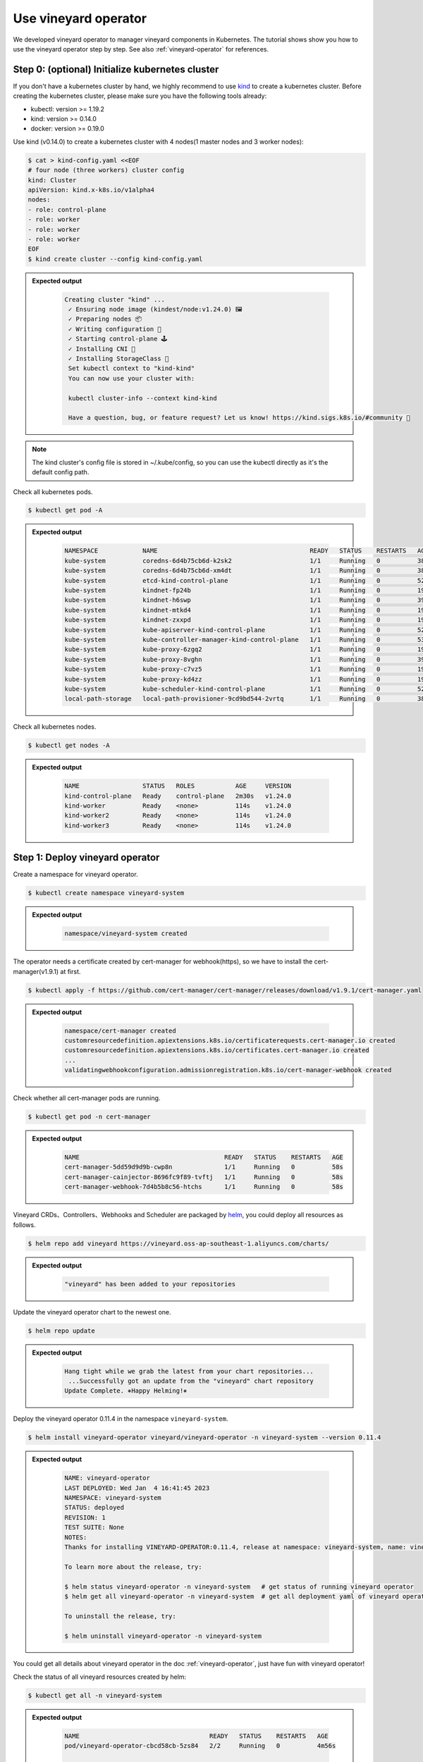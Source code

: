 Use vineyard operator
=====================

We developed vineyard operator to manager vineyard components in Kubernetes. The tutorial
shows show you how to use the vineyard operator step by step. See also :ref:`vineyard-operator`
for references.

Step 0: (optional) Initialize kubernetes cluster
------------------------------------------------

If you don't have a kubernetes cluster by hand, we highly recommend to use `kind`_ to
create a kubernetes cluster. Before creating the kubernetes cluster, please make sure
you have the following tools already:

- kubectl: version >= 1.19.2
- kind: version >= 0.14.0
- docker: version >= 0.19.0

Use kind (v0.14.0) to create a kubernetes cluster with 4 nodes(1 master nodes and 3
worker nodes):

.. code:: bash

    $ cat > kind-config.yaml <<EOF
    # four node (three workers) cluster config
    kind: Cluster
    apiVersion: kind.x-k8s.io/v1alpha4
    nodes:
    - role: control-plane
    - role: worker
    - role: worker
    - role: worker
    EOF
    $ kind create cluster --config kind-config.yaml

.. admonition:: Expected output
   :class: admonition-details

    .. code:: bash

       Creating cluster "kind" ...
        ✓ Ensuring node image (kindest/node:v1.24.0) 🖼
        ✓ Preparing nodes 📦
        ✓ Writing configuration 📜
        ✓ Starting control-plane 🕹️
        ✓ Installing CNI 🔌
        ✓ Installing StorageClass 💾
        Set kubectl context to "kind-kind"
        You can now use your cluster with:

        kubectl cluster-info --context kind-kind

        Have a question, bug, or feature request? Let us know! https://kind.sigs.k8s.io/#community 🙂

.. note::

    The kind cluster's config file is stored in ~/.kube/config, so you can use
    the kubectl directly as it's the default config path.

Check all kubernetes pods.

.. code:: bash

    $ kubectl get pod -A

.. admonition:: Expected output
   :class: admonition-details

    .. code:: bash

        NAMESPACE            NAME                                         READY   STATUS    RESTARTS   AGE
        kube-system          coredns-6d4b75cb6d-k2sk2                     1/1     Running   0          38s
        kube-system          coredns-6d4b75cb6d-xm4dt                     1/1     Running   0          38s
        kube-system          etcd-kind-control-plane                      1/1     Running   0          52s
        kube-system          kindnet-fp24b                                1/1     Running   0          19s
        kube-system          kindnet-h6swp                                1/1     Running   0          39s
        kube-system          kindnet-mtkd4                                1/1     Running   0          19s
        kube-system          kindnet-zxxpd                                1/1     Running   0          19s
        kube-system          kube-apiserver-kind-control-plane            1/1     Running   0          52s
        kube-system          kube-controller-manager-kind-control-plane   1/1     Running   0          53s
        kube-system          kube-proxy-6zgq2                             1/1     Running   0          19s
        kube-system          kube-proxy-8vghn                             1/1     Running   0          39s
        kube-system          kube-proxy-c7vz5                             1/1     Running   0          19s
        kube-system          kube-proxy-kd4zz                             1/1     Running   0          19s
        kube-system          kube-scheduler-kind-control-plane            1/1     Running   0          52s
        local-path-storage   local-path-provisioner-9cd9bd544-2vrtq       1/1     Running   0          38s

Check all kubernetes nodes.

.. code:: bash

    $ kubectl get nodes -A

.. admonition:: Expected output
   :class: admonition-details

    .. code:: bash

        NAME                 STATUS   ROLES           AGE     VERSION
        kind-control-plane   Ready    control-plane   2m30s   v1.24.0
        kind-worker          Ready    <none>          114s    v1.24.0
        kind-worker2         Ready    <none>          114s    v1.24.0
        kind-worker3         Ready    <none>          114s    v1.24.0

Step 1: Deploy vineyard operator
--------------------------------

Create a namespace for vineyard operator.

.. code:: bash

    $ kubectl create namespace vineyard-system

.. admonition:: Expected output
   :class: admonition-details

    .. code:: bash

        namespace/vineyard-system created

The operator needs a certificate created by cert-manager for webhook(https),
so we have to install the cert-manager(v1.9.1) at first.

.. code:: bash

    $ kubectl apply -f https://github.com/cert-manager/cert-manager/releases/download/v1.9.1/cert-manager.yaml

.. admonition:: Expected output
   :class: admonition-details

    .. code:: bash

        namespace/cert-manager created
        customresourcedefinition.apiextensions.k8s.io/certificaterequests.cert-manager.io created
        customresourcedefinition.apiextensions.k8s.io/certificates.cert-manager.io created
        ...
        validatingwebhookconfiguration.admissionregistration.k8s.io/cert-manager-webhook created

Check whether all cert-manager pods are running.

.. code:: bash

    $ kubectl get pod -n cert-manager

.. admonition:: Expected output
   :class: admonition-details

    .. code:: bash

        NAME                                       READY   STATUS    RESTARTS   AGE
        cert-manager-5dd59d9d9b-cwp8n              1/1     Running   0          58s
        cert-manager-cainjector-8696fc9f89-tvftj   1/1     Running   0          58s
        cert-manager-webhook-7d4b5b8c56-htchs      1/1     Running   0          58s

Vineyard CRDs、Controllers、Webhooks and Scheduler are packaged by `helm`_, you could
deploy all resources as follows.

.. code:: bash

    $ helm repo add vineyard https://vineyard.oss-ap-southeast-1.aliyuncs.com/charts/

.. admonition:: Expected output
   :class: admonition-details

    .. code:: bash

        "vineyard" has been added to your repositories

Update the vineyard operator chart to the newest one.

.. code:: bash

    $ helm repo update

.. admonition:: Expected output
   :class: admonition-details

    .. code:: bash

        Hang tight while we grab the latest from your chart repositories...
         ...Successfully got an update from the "vineyard" chart repository
        Update Complete. ⎈Happy Helming!⎈

Deploy the vineyard operator 0.11.4 in the namespace ``vineyard-system``.

.. code:: bash

    $ helm install vineyard-operator vineyard/vineyard-operator -n vineyard-system --version 0.11.4

.. admonition:: Expected output
   :class: admonition-details

    .. code:: bash

        NAME: vineyard-operator
        LAST DEPLOYED: Wed Jan  4 16:41:45 2023
        NAMESPACE: vineyard-system
        STATUS: deployed
        REVISION: 1
        TEST SUITE: None
        NOTES:
        Thanks for installing VINEYARD-OPERATOR:0.11.4, release at namespace: vineyard-system, name: vineyard-operator.

        To learn more about the release, try:

        $ helm status vineyard-operator -n vineyard-system   # get status of running vineyard operator
        $ helm get all vineyard-operator -n vineyard-system  # get all deployment yaml of vineyard operator

        To uninstall the release, try:

        $ helm uninstall vineyard-operator -n vineyard-system

You could get all details about vineyard operator in the doc :ref:`vineyard-operator`, just have fun with vineyard operator!

Check the status of all vineyard resources created by helm:

.. code:: bash

    $ kubectl get all -n vineyard-system

.. admonition:: Expected output
   :class: admonition-details

    .. code:: bash

        NAME                                   READY   STATUS    RESTARTS   AGE
        pod/vineyard-operator-cbcd58cb-5zs84   2/2     Running   0          4m56s

        NAME                                        TYPE        CLUSTER-IP     EXTERNAL-IP   PORT(S)    AGE
        service/vineyard-operator-metrics-service   ClusterIP   10.96.23.137   <none>        8443/TCP   4m56s
        service/vineyard-operator-webhook-service   ClusterIP   10.96.215.18   <none>        443/TCP    4m56s

        NAME                                READY   UP-TO-DATE   AVAILABLE   AGE
        deployment.apps/vineyard-operator   1/1     1            1           4m56s

        NAME                                         DESIRED   CURRENT   READY   AGE
        replicaset.apps/vineyard-operator-cbcd58cb   1         1         1       4m56s

Step 2: Deploy vineyard cluster
-------------------------------

Once you have installed the vineyard operator following the steps above, then deploy
a vineyard cluster with two vineyard instances by creating a ``Vineyardd`` CR as follows.

.. code:: bash

    $ cat <<EOF | kubectl apply -f -
    apiVersion: k8s.v6d.io/v1alpha1
    kind: Vineyardd
    metadata:
    name: vineyardd-sample
    namespace: vineyard-system
    spec:
    # vineyard instances
    replicas: 2
    EOF

.. admonition:: Expected output
   :class: admonition-details

    .. code:: bash

        vineyardd.k8s.v6d.io/vineyardd-sample created

Check the status of all relevant resources managed by the ``vineyardd-sample`` cr.

.. code:: bash

    $ kubectl get all -l app.kubernetes.io/instance=vineyardd -n vineyard-system

.. admonition:: Expected output
   :class: admonition-details

    .. code:: bash

        NAME                                   READY   STATUS    RESTARTS   AGE
        pod/vineyardd-sample-879798cb6-qpvtw   1/1     Running   0          2m59s
        pod/vineyardd-sample-879798cb6-x4m2x   1/1     Running   0          2m59s

        NAME                               READY   UP-TO-DATE   AVAILABLE   AGE
        deployment.apps/vineyardd-sample   2/2     2            2           2m59s

        NAME                                         DESIRED   CURRENT   READY   AGE
        replicaset.apps/vineyardd-sample-879798cb6   2         2         2       2m59s

Step 3: Connect to vineyard
---------------------------

Vineyard client support C++(mature)、python(mature)、java(immature)、golang(immature)
and rust(immature) at present. Here for showing the feature conveniently, we use the
python client as an example to access the vineyard cluster. Besides, vineyard provides
two connection methods: `IPC and RPC`_. Next we will explain in turn.

Deploy the python client on two vineyard nodes as follows.

.. code:: bash

    $ cat <<EOF | kubectl apply -f -
    apiVersion: apps/v1
    kind: Deployment
    metadata:
    name: vineyard-python-client
    namespace:  vineyard-system
    spec:
    selector:
        matchLabels:
        app: vineyard-python-client
    replicas: 2
    template:
        metadata:
        annotations:
            scheduling.k8s.v6d.io/required: none
        labels:
            app: vineyard-python-client
            # related to which vineyard cluster
            scheduling.k8s.v6d.io/vineyardd-namespace: vineyard-system
            scheduling.k8s.v6d.io/vineyardd: vineyardd-sample
            scheduling.k8s.v6d.io/job: v6d-workflow-demo-job1
        spec:
        # use the vineyard scheduler to deploy the pod on the vineyard cluster.
        schedulerName: vineyard-scheduler
        containers:
        - name: vineyard-python
            imagePullPolicy: IfNotPresent
            image: vineyardcloudnative/vineyard-python:v0.11.4
            command:
            - /bin/bash
            - -c
            - sleep infinity
            volumeMounts:
            - mountPath: /var/run
                name: vineyard-sock
        volumes:
        - name: vineyard-sock
            hostPath:
            path: /var/run/vineyard-kubernetes/vineyard-system/vineyardd-sample
    EOF

.. admonition:: Expected output
   :class: admonition-details

    .. code:: bash

        pod/vineyard-python-client created

Wait for the vineyard python client pod ready.

.. code:: bash

    $ kubectl get pod -l app=vineyard-python-client -n vineyard-system


.. admonition:: Expected output
   :class: admonition-details

    .. code:: bash

        NAME                                      READY   STATUS    RESTARTS   AGE
        vineyard-python-client-6fd8c47c98-7btkv   1/1     Running   0          93s

Use the kubectl exec command to enter the first vineyard python client pod.

.. code:: bash

    $ kubectl exec -it $(kubectl get pod -l app=vineyard-python-client -n vineyard-system -oname | head -n 1 | awk -F '/' '{print $2}') -n vineyard-system /bin/bash

After entering the shell, you can connect to the vineyard cluster,

.. code-block:: python

    In [1]: import numpy as np
    In [2]: import vineyard

    In [3]: client = vineyard.connect('/var/run/vineyard.sock')

    In [4]: objid = client.put(np.zeros(8))

    In [5]: # persist the object to make it visible to form the global object
    In [6]: client.persist(objid)

    In [7]: objid
    Out[7]: o001027d7c86a49f0

    In [8]: # get meta info
    In [9]: meta = client.get_meta(objid)
    In [10]: meta
    Out[10]:
    {
        "buffer_": {
            "id": "o801027d7c85c472e",
            "instance_id": 1,
            "length": 0,
            "nbytes": 0,
            "transient": true,
            "typename": "vineyard::Blob"
        },
        "global": false,
        "id": "o001027d7c86a49f0",
        "instance_id": 1,
        "nbytes": 64,
        "order_": "\"C\"",
        "partition_index_": "[]",
        "shape_": "[8]",
        "signature": 4547407361228035,
        "transient": false,
        "typename": "vineyard::Tensor<double>",
        "value_type_": "float64",
        "value_type_meta_": "<f8"
    }

Open another terminal and enter the second vineyard python client pod.

.. code:: bash

    $ kubectl exec -it $(kubectl get pod -l app=vineyard-python-client -n vineyard-system -oname | tail -n 1 | awk -F '/' '{print $2}') -n vineyard-system /bin/bash

.. admonition:: Expected output
   :class: admonition-details

    .. code:: bash

        kubectl exec [POD] [COMMAND] is DEPRECATED and will be removed in a future version. Use kubectl exec [POD] -- [COMMAND] instead.

Also, you can connect to the vineyard cluster by RPC and get the metadata of
above object as follows.

.. code-block:: python

    In [1]: import vineyard

    In [2]: rpc_client = vineyard.connect('vineyardd-sample-rpc.vineyard-system',9600)

    In [3]: # use the object id created by another vineyard instance here
    In [4]: meta = rpc_client.get_meta(vineyard._C.ObjectID('o001027d7c86a49f0'))
    In [5]: meta
    Out[5]:
    {
        "buffer_": {
            "id": "o801027d7c85c472e",
            "instance_id": 1,
            "length": 0,
            "nbytes": 0,
            "transient": true,
            "typename": "vineyard::Blob"
        },
        "global": false,
        "id": "o001027d7c86a49f0",
        "instance_id": 1,
        "nbytes": 64,
        "order_": "\"C\"",
        "partition_index_": "[]",
        "shape_": "[8]",
        "signature": 4547407361228035,
        "transient": false,
        "typename": "vineyard::Tensor<double>",
        "value_type_": "float64",
        "value_type_meta_": "<f8"
    }

For more examples, please refer the `vineyard data accessing`_.

Step 4: Cleanup
---------------

- Destroy the vineyard operator via helm:

.. code:: bash

    $ helm uninstall vineyard-operator -n vineyard-system

.. admonition:: Expected output
   :class: admonition-details

    .. code:: bash

        release "vineyard-operator" uninstalled

- Delete the namespace:

.. code:: bash

    $ kubectl delete namespace vineyard-system

.. admonition:: Expected output
   :class: admonition-details

    .. code:: bash

        namespace "vineyard-system" deleted


.. _kind: https://kind.sigs.k8s.io
.. _helm: https://helm.sh/docs/intro/install/
.. _IPC and RPC: https://v6d.io/notes/data-accessing.html#ipcclient-vs-rpcclient
.. _vineyard data accessing: https://v6d.io/notes/data-accessing.html
